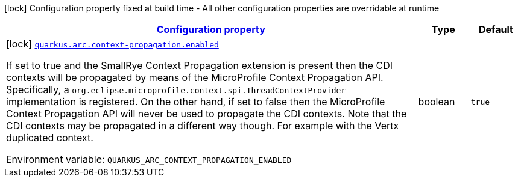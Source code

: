 
:summaryTableId: quarkus-arc-config-group-arc-context-propagation-config
[.configuration-legend]
icon:lock[title=Fixed at build time] Configuration property fixed at build time - All other configuration properties are overridable at runtime
[.configuration-reference, cols="80,.^10,.^10"]
|===

h|[[quarkus-arc-config-group-arc-context-propagation-config_configuration]]link:#quarkus-arc-config-group-arc-context-propagation-config_configuration[Configuration property]

h|Type
h|Default

a|icon:lock[title=Fixed at build time] [[quarkus-arc-config-group-arc-context-propagation-config_quarkus.arc.context-propagation.enabled]]`link:#quarkus-arc-config-group-arc-context-propagation-config_quarkus.arc.context-propagation.enabled[quarkus.arc.context-propagation.enabled]`


[.description]
--
If set to true and the SmallRye Context Propagation extension is present then the CDI contexts will be propagated by means of the MicroProfile Context Propagation API. Specifically, a `org.eclipse.microprofile.context.spi.ThreadContextProvider` implementation is registered. On the other hand, if set to false then the MicroProfile Context Propagation API will never be used to propagate the CDI contexts. Note that the CDI contexts may be propagated in a different way though. For example with the Vertx duplicated context.

ifdef::add-copy-button-to-env-var[]
Environment variable: env_var_with_copy_button:+++QUARKUS_ARC_CONTEXT_PROPAGATION_ENABLED+++[]
endif::add-copy-button-to-env-var[]
ifndef::add-copy-button-to-env-var[]
Environment variable: `+++QUARKUS_ARC_CONTEXT_PROPAGATION_ENABLED+++`
endif::add-copy-button-to-env-var[]
--|boolean 
|`true`

|===